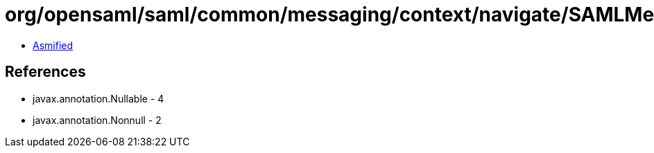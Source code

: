 = org/opensaml/saml/common/messaging/context/navigate/SAMLMessageContextAuthenticationFunction.class

 - link:SAMLMessageContextAuthenticationFunction-asmified.java[Asmified]

== References

 - javax.annotation.Nullable - 4
 - javax.annotation.Nonnull - 2
